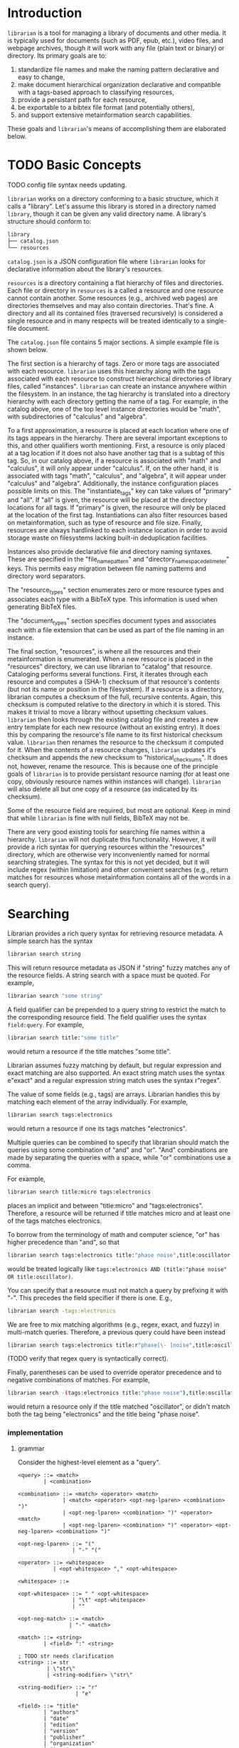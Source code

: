 * Introduction
~librarian~ is a tool for managing a library of documents and other media. It is typically used for documents (such as PDF, epub, etc.), video files, and webpage archives, though it will work with any file (plain text or binary) or directory. Its primary goals are to:

1. standardize file names and make the naming pattern declarative and easy to change,
2. make document hierarchical organization declarative and compatible with a tags-based approach to classifying resources,
3. provide a persistant path for each resource,
4. be exportable to a bibtex file format (and potentially others),
5. and support extensive metainformation search capabilities.

These goals and ~librarian~'s means of accomplishing them are elaborated below.

* TODO Basic Concepts
TODO config file syntax needs updating.

~librarian~ works on a directory conforming to a basic structure, which it calls a "library". Let's assume this library is stored in a directory named ~library~, though it can be given any valid directory name. A library's structure should conform to:

#+begin_src bash :eval no
library
├── catalog.json
└── resources
#+end_src

~catalog.json~ is a JSON configuration file where ~librarian~ looks for declarative information about the library's resources.

~resources~ is a directory containing a flat hierarchy of files and directories. Each file or directory in ~resources~ is a called a resource and one resource cannot contain another. Some resources (e.g., archived web pages) are directories themselves and may also contain directories. That's fine. A directory and all its contained files (traversed recursively) is considered a single resource and in many respects will be treated identically to a single-file document.

The ~catalog.json~ file contains 5 major sections. A simple example file is shown below.

#+begin_src json :eval no :hidden
{
    "tags": [
        {
            "name": "math",
            "subtags": [
                {
                    "name": "calculus",
                    "subtags": null
                },
                {
                    "name": "algebra",
                    "subtags": null
                }
            ]
        },
        {
            "name": "science",
            "subtags": [
                {
                    "name": "physics",
                    "subtags": [
                        {
                            "name": "quantum mechanics",
                            "subtags": null
                        }
                    ]
                },
                {
                    "name": "chemistry",
                    "subtags": null
                },
                {
                    "name": "biology",
                    "subtags": null
                }
            ]
        },
        {
            "name": "engineering",
            "subtags": [
                {
                    "name": "computing",
                    "subtags": [
                        {
                            "name": "algorithms",
                            "subtags": null
                        }
                    ]
                },
                {
                    "name": "electronics",
                    "subtags": null
                }
            ]
        }
    ],

    "resource_types": [
        {
            "bibtex": "TechReport",
            "name": "application note"
        },
        {
            "bibtex": "Article",
            "name": "article"
        },
        {
            "bibtex": "Book",
            "name": "book"
        },
        {
            "bibtex": "Manual",
            "name": "datasheet"
        },
        {
            "bibtex": "Manual",
            "name": "manual"
        },
        {
            "bibtex": "Miscellaneous",
            "name": "presentation"
        },
        {
            "bibtex": "Manual",
            "name": "standard"
        },
        {
            "bibtex": "Book",
            "name": "textbook"
        },
        {
            "bibtex": "Online",
            "name": "website"
        }
    ],

    "document_types": [
        {
            "name": "PDF",
            "extension": "pdf"
        },
        {
            "name": "website",
            "extension": ""
        }
    ],

    "instances": [
        {
            "name": "primary",
            "filter": "",
            "file_name_pattern": "@title@ (@authors[0]:last@, @edition@e - @year@).@extension@",
            "directory_name_space_delimeter": "_",
            "instantiate_tags": "primary"
        },
        {
            "name": "deduplicating",
            "filter": {
                "size": "< 500",
                "extension": "pdf",
                "tags": "*"
            },
            "file_name_pattern": "@title@ (@authors[0]:last@, @edition@e - @year@).@extension@",
            "directory_name_space_delimeter": " ",
            "instantiate_tags": "all"
        }
    ],

    "resources": [
        {
            "title": "Microelectronic Circuits",
            "authors": [
                {
                    "last": "Sedra",
                    "middle": "S.",
                    "first": "Adel"
                },
                {
                    "last": "Smith",
                    "middle": "C.",
                    "first": "Kenneth"
                }
            ],
            "date": {
                "day": 0,
                "month": 0,
                "year": 2014
            },
            "edition": 7,
            "version": null,
            "publisher": "Oxford University Press",
            "organization": "organization",
            "tags": [ "electronics" ],
            "checksum": "1f41a02ac620f0388a8e40454b48f67137820dcb",
            "historical_checksums": [
                "1f41a02ac620f0388a8e40454b48f67137820dcb"
            ],
            "document_type": "PDF",
            "resource_type": "textbook"
        },
        {
            "title": "BFG591",
            "authors": [
                {
                    "last": "name",
                    "middle": "name",
                    "first": "name"
                }
            ],
            "date": {
                "day": 4,
                "month": 9,
                "year": 1995
            },
            "edition": 0,
            "version": "version",
            "publisher": "publisher",
            "organization": "NXP Semiconductors",
            "tags": [ "electronics" ],
            "checksum": "0e7cddd8f41639bc486c9d95843ceb9db8c06299",
            "historical_checksums": [
                "0e7cddd8f41639bc486c9d95843ceb9db8c06299"
            ],
            "document_type": "PDF",
            "resource_type": "datasheet"
        }
    ]
}
#+end_src

The first section is a hierarchy of tags. Zero or more tags are associated with each resource. ~librarian~ uses this hierarchy along with the tags associated with each resource to construct hierarchical directories of library files, called "instances". ~librarian~ can create an instance anywhere within the filesystem. In an instance, the tag hierarchy is translated into a directory hierarchy with each directory getting the name of a tag. For example, in the catalog above, one of the top level instance directories would be "math", with subdirectories of "calculus" and "algebra".

To a first approximation, a resource is placed at each location where one of its tags appears in the hierarchy. There are several important exceptions to this, and other qualifiers worth mentioning. First, a resource is only placed at a tag location if it does not also have another tag that is a subtag of this tag. So, in our catalog above, if a resource is associated with "math" and "calculus", it will only appear under "calculus". If, on the other hand, it is associated with tags "math", "calculus", and "algebra", it will appear under "calculus" and "algebra". Additionally, the instance configuration places possible limits on this. The "instantiate_tags" key can take values of "primary" and "all". If "all" is given, the resource will be placed at the directory locations for all tags. If "primary" is given, the resource will only be placed at the location of the first tag. Instantiations can also filter resources based on metainformation, such as type of resource and file size. Finally, resources are always hardlinked to each instance location in order to avoid storage waste on filesystems lacking built-in deduplication facilities.

Instances also provide declarative file and directory naming syntaxes. These are specified in the "file_name_pattern" and "directory_name_space_delimeter" keys. This permits easy migration between file naming patterns and directory word separators.

The "resource_types" section enumerates zero or more resource types and associates each type with a BibTeX type. This information is used when generating BibTeX files.

The "document_types" section specifies document types and associates each with a file extension that can be used as part of the file naming in an instance.

The final section, "resources", is where all the resources and their metainformation is enumerated. When a new resource is placed in the "resources" directory, we can use librarian to "catalog" that resource. Cataloging performs several functions. First, it iterates through each resource and computes a (SHA-1) checksum of that resource's contents (but not its name or position in the filesystem). If a resource is a directory, librarian computes a checksum of the full, recursive contents. Again, this checksum is computed relative to the directory in which it is stored. This makes it trivial to move a library without upsetting checksum values. ~librarian~ then looks through the existing catalog file and creates a new entry template for each new resource (without an existing entry). It does this by comparing the resource's file name to its first historical checksum value. ~librarian~ then renames the resource to the checksum it computed for it. When the contents of a resource changes, ~librarian~ updates it's checksum and appends the new checksum to "historical_checksums". It does not, however, rename the resource. This is because one of the principle goals of ~librarian~ is to provide persistant resource naming (for at least one copy, obviously resource names within instances will change). ~librarian~ will also delete all but one copy of a resource (as indicated by its checksum).

Some of the resource field are required, but most are optional. Keep in mind that while ~librarian~ is fine with null fields, BibTeX may not be.

There are very good existing tools for searching file names within a hierarchy. ~librarian~ will not duplicate this functionality. However, it will provide a rich syntax for querying resources within the "resources" directory, which are otherwise very inconveniently named for normal searching strategies. The syntax for this is not yet decided, but it will include regex (within limitation) and other convenient searches (e.g., return matches for resources whose metainformation contains all of the words in a search query).

* Searching
Librarian provides a rich query syntax for retrieving resource metadata. A simple search has the syntax

#+begin_src bash :eval no
librarian search string
#+end_src

This will return resource metadata as JSON if "string" fuzzy matches any of the resource fields. A string search with a space must be quoted. For example,

#+begin_src bash :eval no
librarian search "some string"
#+end_src

A field qualifier can be prepended to a query string to restrict the match to the corresponding resource field. The field qualifier uses the syntax ~field:query~. For example,

#+begin_src bash :eval no
librarian search title:"some title"
#+end_src

would return a resource if the title matches "some title".

Librarian assumes fuzzy matching by default, but regular expression and exact matching are also supported. An exact string match uses the syntax e"exact" and a regular expression string match uses the syntax r"regex".

The value of some fields (e.g., tags) are arrays. Librarian handles this by matching each element of the array individually. For example,

#+begin_src bash :eval no
librarian search tags:electronics
#+end_src

would return a resource if one its tags matches "electronics".

Multiple queries can be combined to specify that librarian should match the queries using some combination of "and" and "or". "And" combinations are made by separating the queries with a space, while "or" combinations use a comma.

For example,

#+begin_src bash :eval no
librarian search title:micro tags:electronics
#+end_src

places an implicit and between "title:micro" and "tags:electronics". Therefore, a resource will be returned if title matches micro and at least one of the tags matches electronics.

To borrow from the terminology of math and computer science, "or" has higher precedence than "and", so that

#+begin_src bash :eval no
librarian search tags:electronics title:"phase noise",title:oscillator
#+end_src

would be treated logically like ~tags:electronics AND (title:"phase noise" OR title:oscillator)~.

You can specify that a resource must not match a query by prefixing it with "-". This precedes the field specifier if there is one. E.g.,

#+begin_src bash :eval no
librarian search -tags:electronics
#+end_src

We are free to mix matching algorithms (e.g., regex, exact, and fuzzy) in multi-match queries. Therefore, a previous query could have been instead

#+begin_src bash :eval no
librarian search tags:electronics title:r"phase[\- ]noise",title:oscillator
#+end_src

(TODO verify that regex query is syntactically correct).

Finally, parentheses can be used to override operator precedence and to negative combinations of matches. For example,

#+begin_src bash :eval no
librarian search -(tags:electronics title:"phase noise"),title:oscillator
#+end_src

would return a resource only if the title matched "oscillator", or didn't match both the tag being "electronics" and the title being "phase noise".

*** implementation
**** grammar
Consider the highest-level element as a "query".

#+begin_src bnf
<query> ::= <match>
        | <combination>

<combination> ::= <match> <operator> <match>
              | <match> <operator> <opt-neg-lparen> <combination> ")"
              | <opt-neg-lparen> <combination> ")" <operator> <match>
              | <opt-neg-lparen> <combination> ")" <operator> <opt-neg-lparen> <combination> ")"

<opt-neg-lparen> ::= "("
                 | "-" "("

<operator> ::= <whitespace>
           | <opt-whitespace> "," <opt-whitespace>

<whitespace> ::=

<opt-whitespace> ::= " " <opt-whitespace>
                 | "\t" <opt-whitespace>
                 | ""

<opt-neg-match> ::= <match>
                | "-" <match>

<match> ::= <string>
        | <field> ":" <string>

; TODO str needs clarification
<string> ::= str
         | \"str\"
         | <string-modifier> \"str\"

<string-modifier> ::= "r"
                  | "e"

<field> ::= "title"
        | "authors"
        | "date"
        | "edition"
        | "version"
        | "publisher"
        | "organization"
        | "tags"
        | "document_type"
        | "content_type"
        | "url"
        | "checksum"
        | "historical_checksums"
#+end_src

**** query parser
It probably makes sense to define a formal grammar and have some external library perform this step. The trick may be how to get it into the binary tree I want.

**** binary tree
A binary tree is a very natural data structure for this query language. Each leaf node contains a "match string", a "match type", a "field qualifier" and a "logical modifier". The match string is a string to match against. For example, "electronics", or "quantum mechanics". The match type specifies how that string should be matched against the resource. For example, using fuzzy matching, or a regular expression. The field qualifier optionally restricts the match to a single resource field (otherwise, it is an implicit OR of all resource fields). The logical modifier can optionally negate the result of a match.

Each branch (i.e., non-leaf) node has its two children plus a "logical combiner", which specifies how to combine two child nodes (i.e., with AND or OR).

Each query of a resource corresponds to a complete binary tree. The resource matches the query if the root node evaluates to true. In general we do need to evaluate the child nodes in order to know the value of the root node. However, we don't always need to evaluate all child nodes. For example, if a parent node uses an OR logical combiner and the first child evaluates to true, we do not need to evaluate the other child node.

To implement this, we must:

- implement the data structure for each node (how do we handle the fact that leaf and branch nodes are different types?)
- be able to evaluate whether a match evaluates to true or false given a node and a resource
- be able to "reduce" a branch to a leaf node (this is obviously a recursive call from the root node)

* Tags
** TODO qualified tags
TODO I'm not sure if this is a good idea. It may be better to place files directly within the electronics and math hierarchies than in "general" subdirectories of them.

There may be instances in which we want a tag to be a qualification of another tag. For example, perhaps we want one file to appear under "electronics/general"  (call this file1) and some other file to appear under "math/general" (file 2). If we give file1 the tags ["electronics", "general"] and file2 the tags ["math", "general"], we'll wind up with the directory structure

#+begin_src bash :eval no
├── electronics
│   └── general
│       ├── file1
│       └── file2
└── math
    └── general
        ├── file1
        └── file2
#+end_src

which is not what we want. Instead, we want

#+begin_src bash :eval no
├── electronics
│   └── general
│       └── file1
└── math
    └── general
        └── file2
#+end_src

To accomplish this, we can qualify a tag. So, instead of giving file1 the tags ["electronics", "general"], we'd give it ["electronics:general"].

** TODO make tag hierarchy instance-specific
There should probably be a list of acceptable tags and then a tag hierarchy in each instance. It seems reasonable that someone might want different hierarchies for different instances.

* Arguments
** Subcommands
*** register
~librarian register~ performs several tasks.

First, it iterates through all files and directories in ~resources~. If that file does not have an entry in ~config.json~ (this is determined by checking if the file stem (file name minus extension) matches the first entry of ~"historical_checksums"~) it is added.

For files that do have an existing entry, librarian checks if the checksum still matches the checksum in ~config.json~. If the checksum has changed, the ~config.json~ ~"checksum"~ field is set to the new checksum and that new checksum is also appended to ~"historical_checksums"~.

It should be clear that this satisfies librarian's goal of persistant file naming, even with changes in file contents.

**** TODO rename to update?
*** instantiate
~librarian instantiate~ instantiates one or more instances from the configuration file. If no additional arguments are given, this instantiates all instances. All additional positional arguments after instantiate will be treated as instances to instantiate. More than one instance can be specified. If at least one instance is provided, no other instances will be instantiated.

*** info
Query info about a file (e.g., get author, title, etc.).

*** search
Get file from info. For example, you might type:

#+begin_src bash :eval no
librarian search --title "Microelectronic Circuits"
#+end_src

and this would print the file path for a file matching that criteria.

There will be additional options for case insensitivity, regex, etc.

** Options
*** directory
:PROPERTIES:
:ID:       92a3f5c5-2c2a-4970-b3cb-be98efcfabda
:END:
~--directory~ or ~-d~. Specifies the library directory. If the value is a relative path, it is relative to the current working directory. It is an absolute path if the value is an absolute path. If omitted, it defaults to the current working directory.

*** config
~--config~ or ~-c~. Config file path. This defaults to ~config.json~ relative to the specified directory (see [[id:92a3f5c5-2c2a-4970-b3cb-be98efcfabda][directory]]) if omitted. If the value is a relative path it is relative to the specified directory. If the value is an absolute path, it is interpreted as an absolute path.

*** resources
~--resources~ or ~-r~. Resources directory path. This defaults to ~resources~ relative to the specified directory if omitted. If the value is a relative path it is relative to the specified directory. If the value is an absolute path, it is interpreted as an absolute path.

* File Naming
Standardized and declarative file names mean that you specify a pattern for the name of a file (e.g., ~title (author, edition - year).extension~) and ~librarian~ will instantiate the corresponding file name for each file (and directory).

** TODO file name pattern construction using Rust functions
It would be useful to be able to call a user-defined rust function on a string in the file name pattern. For example ~@first_character(title)@ ...~. This would provide a lot more flexibility.

* Bibliography Generation
~librarian~ can automatically generate a BibTeX file for your library.

* Sorting a Config File
~librarian~ can sort a config file for you. This will sort each resource in the ~contents~ field in alphanumeric order.

* Programming
** API
*** passing around files
Before a file is opened, it should be passed around as a ~PathBuf~. After it has been opened, it should be passed around as a ~std::fs::File~.

* Task List
** TODO initialize field values to information provided by the document
For example, with PDF use metadata.

** TODO provide a summary of changes after registering new resources
Something like:

#+begin_example
New resources:
PDF 32000 Standard (v1.7, 2008).pdf -> 1da235fe14c82f0a1bcdb3cc309b7b714d881b8c

Modified resources:
(None)

Deleted catalog resources (orphans):
542b4e6da11c31dc94f81105583784a8ac365e0e (title: Oscillator design guide for STM8AF/AL/S and STM32 microcontrollers)
#+end_example

** TODO titles can have slashes, which should be replaced in instantiations
** TODO add a config file that records the location of the library so you don't need to pass it when invoking librarian
** TODO should I support other checksum formats than sha1?
** TODO rename contents to resources
** TODO should "original resource" be renamed to "primary resource"
If so, we may want to change "clone resource" to "secondary resource".

** TODO does anything need to be changed to handle other binary files such as firmware?
The current conception of this tool should technically work, but the question is whether the abstraction is still a nice one for binary files. For example, does the somewhat rigid field structure for resources (title, author, year, edition, publisher, etc.) not work well for other kinds of files.

** TODO this tool is a natural way of more generally organizing content declaratively
** TODO use wget2 instead of wget
* Task List Before I (Personally) Start Using This
This section is a personal note. It probably won't be relevant to anyone else.

** add an elisp package to interface with the librarian command line tool
** open a file based on useful information
For instance, open a file by title. Practically, this probably means implementing some subset of the "search" subcommand. Then, adding an interactive elisp function to invoke it.

** open an archived webpage
This isn't really a blocker, since I don't have a convenient way to do this currently anyway.

This should be an extension of the previous item. And, it's not really a task for librarian. It's more a task for the elisp function that invokes it.

If opening a file leads to a directory, then query the resource type. If it's a webpage then get the HTML page with

#+begin_src bash :eval no
find . -name "*.html"
#+end_src

open that, and then invoke ~shr-render-buffer~.

